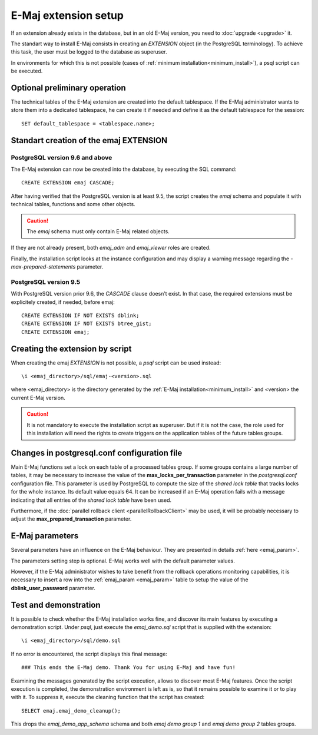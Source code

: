 E-Maj extension setup
=====================

If an extension already exists in the database, but in an old E-Maj version, you need to :doc:`upgrade <upgrade>` it.

The standart way to install E-Maj consists in creating an *EXTENSION* object (in the PostgreSQL terminology). To achieve this task, the user must be logged to the database as superuser.

In environments for which this is not possible (cases of :ref:`minimum installation<minimum_install>`), a psql script can be executed.

.. _preliminary_operations:

Optional preliminary operation
------------------------------

The technical tables of the E-Maj extension are created into the default tablespace. If the E-Maj administrator wants to store them into a dedicated tablespace, he can create it if needed and define it as the default tablespace for the session::

   SET default_tablespace = <tablespace.name>;

.. _create_emaj_extension:

Standart creation of the emaj EXTENSION
---------------------------------------

PostgreSQL version 9.6 and above
^^^^^^^^^^^^^^^^^^^^^^^^^^^^^^^^

The E-Maj extension can now be created into the database, by executing the SQL command::

   CREATE EXTENSION emaj CASCADE;

After having verified that the PostgreSQL version is at least 9.5, the script creates the *emaj* schema and populate it with technical tables, functions and some other objects.

.. caution::

   The *emaj* schema must only contain E-Maj related objects.

If they are not already present, both *emaj_adm* and *emaj_viewer* roles are created.

Finally, the installation script looks at the instance configuration and may display a warning message regarding the *-max-prepared-statements* parameter.

PostgreSQL version 9.5
^^^^^^^^^^^^^^^^^^^^^^

With PostgreSQL version prior 9.6, the *CASCADE* clause doesn’t exist. In that case, the required extensions must be explicitely created, if needed, before emaj::

	CREATE EXTENSION IF NOT EXISTS dblink;
	CREATE EXTENSION IF NOT EXISTS btree_gist;
	CREATE EXTENSION emaj;

Creating the extension by script
--------------------------------

When creating the emaj *EXTENSION* is not possible, a *psql* script can be used instead::

	\i <emaj_directory>/sql/emaj-<version>.sql

where <emaj_directory> is the directory generated by the :ref:`E-Maj installation<minimum_install>` and <version> the current E-Maj version.

.. caution::

	It is not mandatory to execute the installation script as superuser. But if it is not the case, the role used for this installation will need the rights to create triggers on the application tables of the future tables groups.

Changes in postgresql.conf configuration file
---------------------------------------------

Main E-Maj functions set a lock on each table of a processed tables group. If some groups contains a large number of tables, it may be necessary to increase the value of the **max_locks_per_transaction** parameter in the *postgresql.conf* configuration file. This parameter is used by PostgreSQL to compute the size of the *shared lock table* that tracks locks for the whole instance. Its default value equals 64. It can be increased if an E-Maj operation fails with a message indicating that all entries of the *shared lock table* have been used.

Furthermore, if the :doc:`parallel rollback client <parallelRollbackClient>` may be used, it will be probably necessary to adjust the **max_prepared_transaction** parameter.

E-Maj parameters
----------------

Several parameters have an influence on the E-Maj behaviour. They are presented in details :ref:`here <emaj_param>`.

The parameters setting step is optional. E-Maj works well with the default parameter values.

However, if the E-Maj administrator wishes to take benefit from the rollback operations monitoring capabilities, it is necessary to insert a row into the :ref:`emaj_param <emaj_param>` table to setup the value of the **dblink_user_password** parameter.

Test and demonstration
----------------------

It is possible to check whether the E-Maj installation works fine, and discover its main features by executing a demonstration script. Under *psql*, just execute the *emaj_demo.sql* script that is supplied with the extension::

   \i <emaj_directory>/sql/demo.sql

If no error is encountered, the script displays this final message::

### This ends the E-Maj demo. Thank You for using E-Maj and have fun!

Examining the messages generated by the script execution, allows to discover most E-Maj features. Once the script execution is completed, the demonstration environment is left as is, so that it remains possible to examine it or to play with it. To suppress it, execute the cleaning function that the script has created::

   SELECT emaj.emaj_demo_cleanup();

This drops the *emaj_demo_app_schema* schema and both *emaj demo group 1* and *emaj demo group 2* tables groups.

